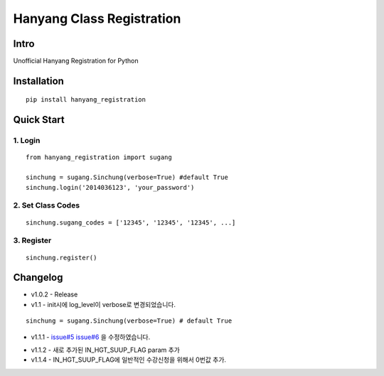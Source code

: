 Hanyang Class Registration
================================
Intro
-----
Unofficial Hanyang Registration for Python

Installation
-----------------

::

	pip install hanyang_registration
	
Quick Start
-----------
1. Login
~~~~~~~~~

::

    from hanyang_registration import sugang

    sinchung = sugang.Sinchung(verbose=True) #default True
    sinchung.login('2014036123', 'your_password')
    

2. Set Class Codes
~~~~~~~~~~~~~~~~~~~~~~

::
    
    sinchung.sugang_codes = ['12345', '12345', '12345', ...]
    
3. Register
~~~~~~~~~~~

::

    sinchung.register()



Changelog
-----------

- v1.0.2 - Release
- v1.1 - init시에 log_level이 verbose로 변경되었습니다.

::

    sinchung = sugang.Sinchung(verbose=True) # default True

- v1.1.1 - `issue#5`__ `issue#6`__ 을 수정하였습니다.

__ https://github.com/Jaram/hanyang-class-registration/issues/5
__ https://github.com/Jaram/hanyang-class-registration/issues/6

- v1.1.2 - 새로 추가된 IN_HGT_SUUP_FLAG param 추가
- v1.1.4 - IN_HGT_SUUP_FLAG에 일반적인  수강신청을 위해서 0번값 추가.
